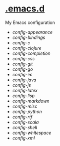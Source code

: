 * [[https://github.com/bertfrees/.emacs.d][.emacs.d]]

My Emacs configuration

- [[config/config-appearance.org][config-appearance]]
- [[config/config-bindings.org][config-bindings]]
- [[config/config-c.org][config-c]]
- [[config/config-clojure.org][config-clojure]]
- [[config/config-completion.org][config-completion]]
- [[config/config-css.org][config-css]]
- [[config/config-git.org][config-git]]
- [[config/config-go.org][config-go]]
- [[config/config-im.org][config-im]]
- [[config/config-java.org][config-java]]
- [[config/config-js.org][config-js]]
- [[config/config-latex.org][config-latex]]
- [[config/config-lisp.org][config-lisp]]
- [[config/config-markdown.org][config-markdown]]
- [[config/config-misc.org][config-misc]]
- [[config/config-python.org][config-python]]
- [[config/config-rtf.org][config-rtf]]
- [[config/config-scala.org][config-scala]]
- [[config/config-shell.org][config-shell]]
- [[config/config-whitespace.org][config-whitespace]]
- [[config/config-xml.org][config-xml]]

